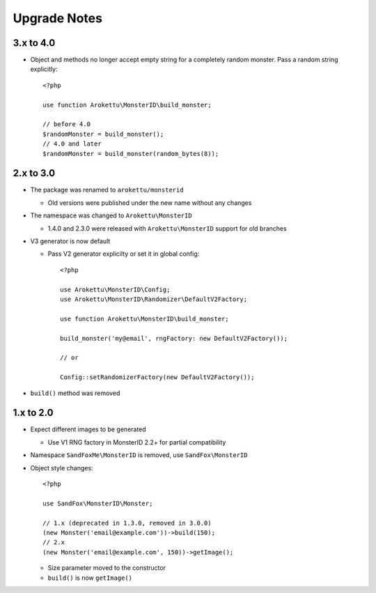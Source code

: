 Upgrade Notes
#############

.. highlight:: php

3.x to 4.0
==========

* Object and methods no longer accept empty string for a completely random monster.
  Pass a random string explicitly::

    <?php

    use function Arokettu\MonsterID\build_monster;

    // before 4.0
    $randomMonster = build_monster();
    // 4.0 and later
    $randomMonster = build_monster(random_bytes(8));

2.x to 3.0
==========

* The package was renamed to ``arokettu/monsterid``

  * Old versions were published under the new name without any changes
* The namespace was changed to ``Arokettu\MonsterID``

  * 1.4.0 and 2.3.0 were released with ``Arokettu\MonsterID`` support for old branches
* V3 generator is now default

  * Pass V2 generator explicilty or set it in global config::

        <?php

        use Arokettu\MonsterID\Config;
        use Arokettu\MonsterID\Randomizer\DefaultV2Factory;

        use function Arokettu\MonsterID\build_monster;

        build_monster('my@email', rngFactory: new DefaultV2Factory());

        // or

        Config::setRandomizerFactory(new DefaultV2Factory());

* ``build()`` method was removed

1.x to 2.0
==========

* Expect different images to be generated

  * Use V1 RNG factory in MonsterID 2.2+ for partial compatibility
* Namespace ``SandFoxMe\MonsterID`` is removed, use ``SandFox\MonsterID``
* Object style changes::

        <?php

        use SandFox\MonsterID\Monster;

        // 1.x (deprecated in 1.3.0, removed in 3.0.0)
        (new Monster('email@example.com'))->build(150);
        // 2.x
        (new Monster('email@example.com', 150))->getImage();

  * Size parameter moved to the constructor
  * ``build()`` is now ``getImage()``
